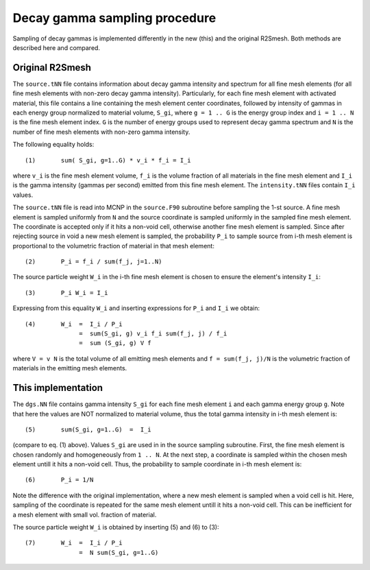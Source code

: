 Decay gamma sampling procedure
================================
Sampling of decay gammas is implemented differently in the new (this) and 
the original R2Smesh. Both methods are described here and compared.

Original R2Smesh
-------------------
The ``source.tNN`` file contains information about decay gamma intensity and spectrum for
all fine mesh elements (for all fine mesh elements with non-zero decay gamma intensity).
Particularly, for each fine mesh element with activated material, this file contains a line
containing the mesh element center coordinates, followed by intensity of gammas in each 
energy group normalized to material volume, ``S_gi``, where ``g = 1 .. G`` is the energy group index and
``i = 1 .. N`` is the fine mesh element index. ``G`` is the number of energy groups used to represent 
decay gamma spectrum and ``N`` is the number of fine mesh elements with non-zero gamma intensity.

The following equality holds::

  (1)       sum( S_gi, g=1..G) * v_i * f_i = I_i

where ``v_i`` is the fine mesh element volume, ``f_i`` is the volume fraction of 
all materials in the fine mesh element and ``I_i`` is the gamma intensity (gammas per second) 
emitted from this fine mesh element. The ``intensity.tNN`` files contain ``I_i`` values.

The ``source.tNN`` file is read into MCNP in the ``source.F90`` subroutine before sampling the 1-st 
source. A fine mesh element is sampled uniformly from ``N`` and the source coordinate is sampled 
uniformly in the sampled fine mesh element. The coordinate is accepted only if it hits a non-void cell, 
otherwise another fine mesh element is sampled. Since after rejecting source in void a new
mesh element is sampled, the probability ``P_i`` to sample source from i-th mesh element is proportional
to the volumetric fraction of material in that mesh element::

  (2)       P_i = f_i / sum(f_j, j=1..N)

The source particle weight ``W_i`` in the i-th fine mesh element is chosen to ensure the element's intensity ``I_i``:: 

  (3)       P_i W_i = I_i
  
Expressing from this equality ``W_i`` and inserting expressions for ``P_i`` and ``I_i`` we obtain::

  (4)       W_i  =  I_i / P_i  
                 =  sum(S_gi, g) v_i f_i sum(f_j, j) / f_i  
                 =  sum (S_gi, g) V f
  
where ``V = v N`` is the total volume of all emitting mesh elements and ``f = sum(f_j, j)/N`` is the volumetric fraction 
of materials in the emitting mesh elements.


This implementation
---------------------
The ``dgs.NN`` file contains gamma intensity ``S_gi`` for each fine mesh 
element ``i`` and each gamma energy group ``g``. Note that here the values are NOT normalized to material volume, thus
the total gamma intensity in i-th mesh element is::

  (5)       sum(S_gi, g=1..G)  =  I_i

(compare to eq. (1) above). Values ``S_gi`` are used in in the source sampling subroutine. First, the fine mesh element is
chosen randomly and homogeneously from ``1 .. N``. At the next step, a coordinate is sampled within the chosen mesh 
element untill it hits a non-void cell. Thus, the probability to sample coordinate in i-th mesh element is::
 
  (6)       P_i = 1/N
  
Note the difference with the original implementation, where a new mesh element is sampled when a void cell is hit. Here, sampling
of the coordinate is repeated for the same mesh element untill it hits a non-void cell. This can be inefficient for a mesh 
element with small vol. fraction of material. 

The source particle weight ``W_i`` is obtained by inserting (5) and (6) to (3)::

  (7)       W_i  =  I_i / P_i
                 =  N sum(S_gi, g=1..G)
                 
                 
